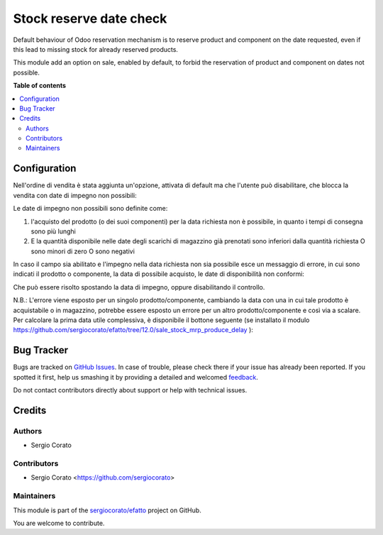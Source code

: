 ========================
Stock reserve date check
========================

.. !!!!!!!!!!!!!!!!!!!!!!!!!!!!!!!!!!!!!!!!!!!!!!!!!!!!
   !! This file is generated by oca-gen-addon-readme !!
   !! changes will be overwritten.                   !!
   !!!!!!!!!!!!!!!!!!!!!!!!!!!!!!!!!!!!!!!!!!!!!!!!!!!!

.. |badge1| image:: https://img.shields.io/badge/maturity-Beta-yellow.png
    :target: https://odoo-community.org/page/development-status
    :alt: Beta
.. |badge2| image:: https://img.shields.io/badge/licence-AGPL--3-blue.png
    :target: http://www.gnu.org/licenses/agpl-3.0-standalone.html
    :alt: License: AGPL-3
.. |badge3| image:: https://img.shields.io/badge/github-sergiocorato%2Fefatto-lightgray.png?logo=github
    :target: https://github.com/sergiocorato/efatto/tree/12.0/stock_reserve_date_check
    :alt: sergiocorato/efatto

|badge1| |badge2| |badge3| 

Default behaviour of Odoo reservation mechanism is to reserve product and component on the date requested, even if this lead to missing stock for already reserved products.

This module add an option on sale, enabled by default, to forbid the reservation of product and component on dates not possible.

**Table of contents**

.. contents::
   :local:

Configuration
=============

Nell'ordine di vendita è stata aggiunta un'opzione, attivata di default ma che l'utente può disabilitare, che blocca la vendita con date di impegno non possibili:

.. image:: https://raw.githubusercontent.com/sergiocorato/efatto/12.0/stock_reserve_date_check/static/description/enable.png
    :alt: Abilita

Le date di impegno non possibili sono definite come:

#. l'acquisto del prodotto (o dei suoi componenti) per la data richiesta non è possibile, in quanto i tempi di consegna sono più lunghi
#. E la quantità disponibile nelle date degli scarichi di magazzino già prenotati sono inferiori dalla quantità richiesta O sono minori di zero O sono negativi

In caso il campo sia abilitato e l'impegno nella data richiesta non sia possibile esce un messaggio di errore, in cui sono indicati il prodotto o componente, la data di possibile acquisto, le date di disponibilità non conformi:

.. image:: https://raw.githubusercontent.com/sergiocorato/efatto/12.0/stock_reserve_date_check/static/description/errore.png
    :alt: Errore

Che può essere risolto spostando la data di impegno, oppure disabilitando il controllo.

.. image:: https://raw.githubusercontent.com/sergiocorato/efatto/12.0/stock_reserve_date_check/static/description/disable.png
    :alt: Disabilita

N.B.: L'errore viene esposto per un singolo prodotto/componente, cambiando la data con una in cui tale prodotto è acquistabile o in magazzino, potrebbe essere esposto un errore per un altro prodotto/componente e così via a scalare. Per calcolare la prima data utile complessiva, è disponibile il bottone seguente (se installato il modulo https://github.com/sergiocorato/efatto/tree/12.0/sale_stock_mrp_produce_delay ):

.. image:: https://raw.githubusercontent.com/sergiocorato/efatto/12.0/stock_reserve_date_check/static/description/calcola.png
    :alt: Calcola

Bug Tracker
===========

Bugs are tracked on `GitHub Issues <https://github.com/sergiocorato/efatto/issues>`_.
In case of trouble, please check there if your issue has already been reported.
If you spotted it first, help us smashing it by providing a detailed and welcomed
`feedback <https://github.com/sergiocorato/efatto/issues/new?body=module:%20stock_reserve_date_check%0Aversion:%2012.0%0A%0A**Steps%20to%20reproduce**%0A-%20...%0A%0A**Current%20behavior**%0A%0A**Expected%20behavior**>`_.

Do not contact contributors directly about support or help with technical issues.

Credits
=======

Authors
~~~~~~~

* Sergio Corato

Contributors
~~~~~~~~~~~~

* Sergio Corato <https://github.com/sergiocorato>

Maintainers
~~~~~~~~~~~

This module is part of the `sergiocorato/efatto <https://github.com/sergiocorato/efatto/tree/12.0/stock_reserve_date_check>`_ project on GitHub.

You are welcome to contribute.
